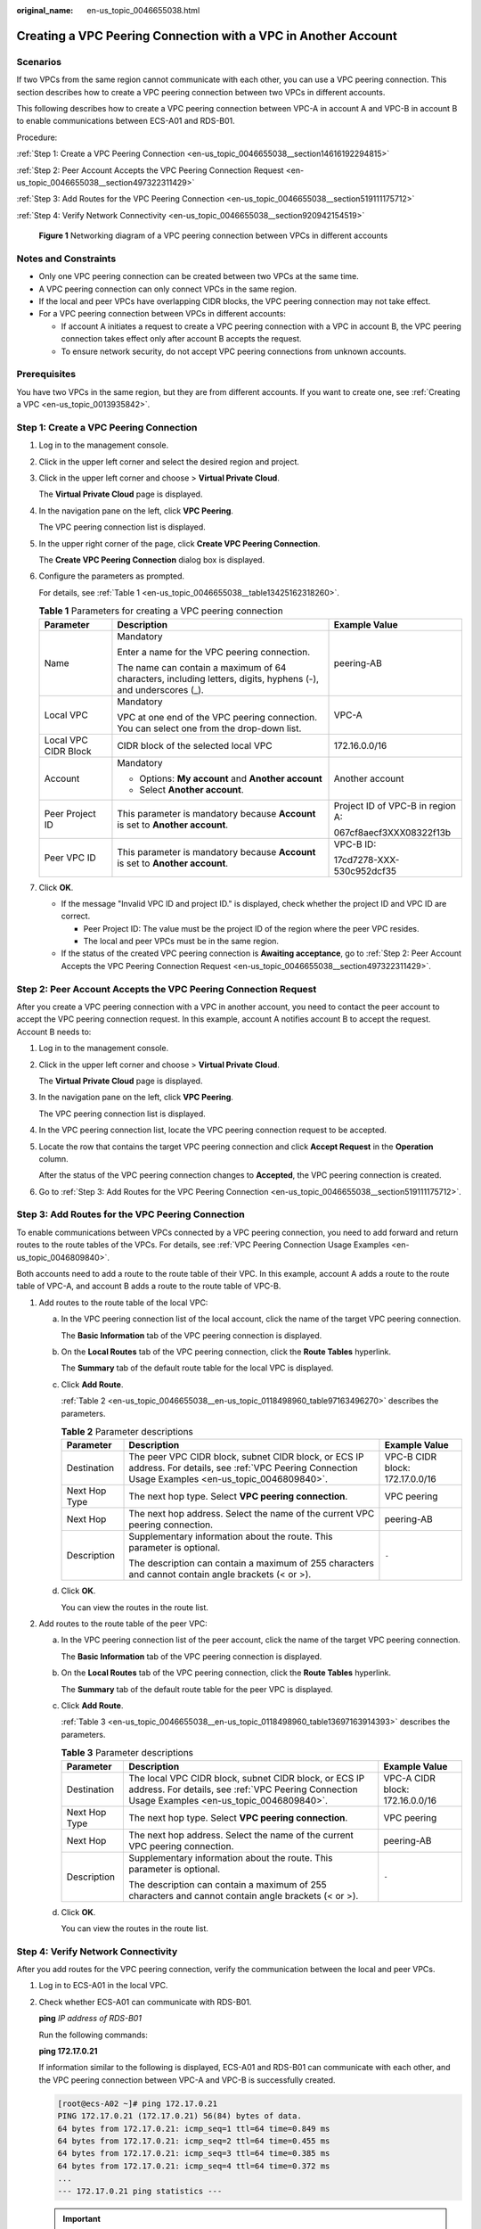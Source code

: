 :original_name: en-us_topic_0046655038.html

.. _en-us_topic_0046655038:

Creating a VPC Peering Connection with a VPC in Another Account
===============================================================

Scenarios
---------

If two VPCs from the same region cannot communicate with each other, you can use a VPC peering connection. This section describes how to create a VPC peering connection between two VPCs in different accounts.

This following describes how to create a VPC peering connection between VPC-A in account A and VPC-B in account B to enable communications between ECS-A01 and RDS-B01.

Procedure:

:ref:`Step 1: Create a VPC Peering Connection <en-us_topic_0046655038__section14616192294815>`

:ref:`Step 2: Peer Account Accepts the VPC Peering Connection Request <en-us_topic_0046655038__section497322311429>`

:ref:`Step 3: Add Routes for the VPC Peering Connection <en-us_topic_0046655038__section519111175712>`

:ref:`Step 4: Verify Network Connectivity <en-us_topic_0046655038__section920942154519>`


.. figure:: /_static/images/en-us_image_0000001818823598.png
   :alt: **Figure 1** Networking diagram of a VPC peering connection between VPCs in different accounts

   **Figure 1** Networking diagram of a VPC peering connection between VPCs in different accounts

Notes and Constraints
---------------------

-  Only one VPC peering connection can be created between two VPCs at the same time.
-  A VPC peering connection can only connect VPCs in the same region.

-  If the local and peer VPCs have overlapping CIDR blocks, the VPC peering connection may not take effect.

-  For a VPC peering connection between VPCs in different accounts:

   -  If account A initiates a request to create a VPC peering connection with a VPC in account B, the VPC peering connection takes effect only after account B accepts the request.
   -  To ensure network security, do not accept VPC peering connections from unknown accounts.

Prerequisites
-------------

You have two VPCs in the same region, but they are from different accounts. If you want to create one, see :ref:`Creating a VPC <en-us_topic_0013935842>`.

.. _en-us_topic_0046655038__section14616192294815:

Step 1: Create a VPC Peering Connection
---------------------------------------

#. Log in to the management console.

2. Click |image1| in the upper left corner and select the desired region and project.

3. Click |image2| in the upper left corner and choose > **Virtual Private Cloud**.

   The **Virtual Private Cloud** page is displayed.

4. In the navigation pane on the left, click **VPC Peering**.

   The VPC peering connection list is displayed.

5. In the upper right corner of the page, click **Create VPC Peering Connection**.

   The **Create VPC Peering Connection** dialog box is displayed.

6. Configure the parameters as prompted.

   For details, see :ref:`Table 1 <en-us_topic_0046655038__table13425162318260>`.

   .. _en-us_topic_0046655038__table13425162318260:

   .. table:: **Table 1** Parameters for creating a VPC peering connection

      +-----------------------+---------------------------------------------------------------------------------------------------------------+----------------------------------+
      | Parameter             | Description                                                                                                   | Example Value                    |
      +=======================+===============================================================================================================+==================================+
      | Name                  | Mandatory                                                                                                     | peering-AB                       |
      |                       |                                                                                                               |                                  |
      |                       | Enter a name for the VPC peering connection.                                                                  |                                  |
      |                       |                                                                                                               |                                  |
      |                       | The name can contain a maximum of 64 characters, including letters, digits, hyphens (-), and underscores (_). |                                  |
      +-----------------------+---------------------------------------------------------------------------------------------------------------+----------------------------------+
      | Local VPC             | Mandatory                                                                                                     | VPC-A                            |
      |                       |                                                                                                               |                                  |
      |                       | VPC at one end of the VPC peering connection. You can select one from the drop-down list.                     |                                  |
      +-----------------------+---------------------------------------------------------------------------------------------------------------+----------------------------------+
      | Local VPC CIDR Block  | CIDR block of the selected local VPC                                                                          | 172.16.0.0/16                    |
      +-----------------------+---------------------------------------------------------------------------------------------------------------+----------------------------------+
      | Account               | Mandatory                                                                                                     | Another account                  |
      |                       |                                                                                                               |                                  |
      |                       | -  Options: **My account** and **Another account**                                                            |                                  |
      |                       | -  Select **Another account**.                                                                                |                                  |
      +-----------------------+---------------------------------------------------------------------------------------------------------------+----------------------------------+
      | Peer Project ID       | This parameter is mandatory because **Account** is set to **Another account**.                                | Project ID of VPC-B in region A: |
      |                       |                                                                                                               |                                  |
      |                       |                                                                                                               | 067cf8aecf3XXX08322f13b          |
      +-----------------------+---------------------------------------------------------------------------------------------------------------+----------------------------------+
      | Peer VPC ID           | This parameter is mandatory because **Account** is set to **Another account**.                                | VPC-B ID:                        |
      |                       |                                                                                                               |                                  |
      |                       |                                                                                                               | 17cd7278-XXX-530c952dcf35        |
      +-----------------------+---------------------------------------------------------------------------------------------------------------+----------------------------------+

7. Click **OK**.

   -  If the message "Invalid VPC ID and project ID." is displayed, check whether the project ID and VPC ID are correct.

      -  Peer Project ID: The value must be the project ID of the region where the peer VPC resides.
      -  The local and peer VPCs must be in the same region.

   -  If the status of the created VPC peering connection is **Awaiting acceptance**, go to :ref:`Step 2: Peer Account Accepts the VPC Peering Connection Request <en-us_topic_0046655038__section497322311429>`.

.. _en-us_topic_0046655038__section497322311429:

Step 2: Peer Account Accepts the VPC Peering Connection Request
---------------------------------------------------------------

After you create a VPC peering connection with a VPC in another account, you need to contact the peer account to accept the VPC peering connection request. In this example, account A notifies account B to accept the request. Account B needs to:

#. Log in to the management console.

#. Click |image3| in the upper left corner and choose > **Virtual Private Cloud**.

   The **Virtual Private Cloud** page is displayed.

#. In the navigation pane on the left, click **VPC Peering**.

   The VPC peering connection list is displayed.

#. In the VPC peering connection list, locate the VPC peering connection request to be accepted.

#. Locate the row that contains the target VPC peering connection and click **Accept Request** in the **Operation** column.

   After the status of the VPC peering connection changes to **Accepted**, the VPC peering connection is created.

#. Go to :ref:`Step 3: Add Routes for the VPC Peering Connection <en-us_topic_0046655038__section519111175712>`.

.. _en-us_topic_0046655038__section519111175712:

Step 3: Add Routes for the VPC Peering Connection
-------------------------------------------------

To enable communications between VPCs connected by a VPC peering connection, you need to add forward and return routes to the route tables of the VPCs. For details, see :ref:`VPC Peering Connection Usage Examples <en-us_topic_0046809840>`.

Both accounts need to add a route to the route table of their VPC. In this example, account A adds a route to the route table of VPC-A, and account B adds a route to the route table of VPC-B.

#. Add routes to the route table of the local VPC:

   a. In the VPC peering connection list of the local account, click the name of the target VPC peering connection.

      The **Basic Information** tab of the VPC peering connection is displayed.

   b. On the **Local Routes** tab of the VPC peering connection, click the **Route Tables** hyperlink.

      The **Summary** tab of the default route table for the local VPC is displayed.

   c. Click **Add Route**.

      :ref:`Table 2 <en-us_topic_0046655038__en-us_topic_0118498960_table97163496270>` describes the parameters.

      .. _en-us_topic_0046655038__en-us_topic_0118498960_table97163496270:

      .. table:: **Table 2** Parameter descriptions

         +-----------------------+--------------------------------------------------------------------------------------------------------------------------------------------------------+---------------------------------+
         | Parameter             | Description                                                                                                                                            | Example Value                   |
         +=======================+========================================================================================================================================================+=================================+
         | Destination           | The peer VPC CIDR block, subnet CIDR block, or ECS IP address. For details, see :ref:`VPC Peering Connection Usage Examples <en-us_topic_0046809840>`. | VPC-B CIDR block: 172.17.0.0/16 |
         +-----------------------+--------------------------------------------------------------------------------------------------------------------------------------------------------+---------------------------------+
         | Next Hop Type         | The next hop type. Select **VPC peering connection**.                                                                                                  | VPC peering                     |
         +-----------------------+--------------------------------------------------------------------------------------------------------------------------------------------------------+---------------------------------+
         | Next Hop              | The next hop address. Select the name of the current VPC peering connection.                                                                           | peering-AB                      |
         +-----------------------+--------------------------------------------------------------------------------------------------------------------------------------------------------+---------------------------------+
         | Description           | Supplementary information about the route. This parameter is optional.                                                                                 | ``-``                           |
         |                       |                                                                                                                                                        |                                 |
         |                       | The description can contain a maximum of 255 characters and cannot contain angle brackets (< or >).                                                    |                                 |
         +-----------------------+--------------------------------------------------------------------------------------------------------------------------------------------------------+---------------------------------+

   d. Click **OK**.

      You can view the routes in the route list.

#. Add routes to the route table of the peer VPC:

   a. In the VPC peering connection list of the peer account, click the name of the target VPC peering connection.

      The **Basic Information** tab of the VPC peering connection is displayed.

   b. On the **Local Routes** tab of the VPC peering connection, click the **Route Tables** hyperlink.

      The **Summary** tab of the default route table for the peer VPC is displayed.

   c. Click **Add Route**.

      :ref:`Table 3 <en-us_topic_0046655038__en-us_topic_0118498960_table13697163914393>` describes the parameters.

      .. _en-us_topic_0046655038__en-us_topic_0118498960_table13697163914393:

      .. table:: **Table 3** Parameter descriptions

         +-----------------------+---------------------------------------------------------------------------------------------------------------------------------------------------------+---------------------------------+
         | Parameter             | Description                                                                                                                                             | Example Value                   |
         +=======================+=========================================================================================================================================================+=================================+
         | Destination           | The local VPC CIDR block, subnet CIDR block, or ECS IP address. For details, see :ref:`VPC Peering Connection Usage Examples <en-us_topic_0046809840>`. | VPC-A CIDR block: 172.16.0.0/16 |
         +-----------------------+---------------------------------------------------------------------------------------------------------------------------------------------------------+---------------------------------+
         | Next Hop Type         | The next hop type. Select **VPC peering connection**.                                                                                                   | VPC peering                     |
         +-----------------------+---------------------------------------------------------------------------------------------------------------------------------------------------------+---------------------------------+
         | Next Hop              | The next hop address. Select the name of the current VPC peering connection.                                                                            | peering-AB                      |
         +-----------------------+---------------------------------------------------------------------------------------------------------------------------------------------------------+---------------------------------+
         | Description           | Supplementary information about the route. This parameter is optional.                                                                                  | ``-``                           |
         |                       |                                                                                                                                                         |                                 |
         |                       | The description can contain a maximum of 255 characters and cannot contain angle brackets (< or >).                                                     |                                 |
         +-----------------------+---------------------------------------------------------------------------------------------------------------------------------------------------------+---------------------------------+

   d. Click **OK**.

      You can view the routes in the route list.

.. _en-us_topic_0046655038__section920942154519:

Step 4: Verify Network Connectivity
-----------------------------------

After you add routes for the VPC peering connection, verify the communication between the local and peer VPCs.

#. Log in to ECS-A01 in the local VPC.

#. Check whether ECS-A01 can communicate with RDS-B01.

   **ping** *IP address of RDS-B01*

   Run the following commands:

   **ping 172.17.0.21**

   If information similar to the following is displayed, ECS-A01 and RDS-B01 can communicate with each other, and the VPC peering connection between VPC-A and VPC-B is successfully created.

   .. code-block:: console

      [root@ecs-A02 ~]# ping 172.17.0.21
      PING 172.17.0.21 (172.17.0.21) 56(84) bytes of data.
      64 bytes from 172.17.0.21: icmp_seq=1 ttl=64 time=0.849 ms
      64 bytes from 172.17.0.21: icmp_seq=2 ttl=64 time=0.455 ms
      64 bytes from 172.17.0.21: icmp_seq=3 ttl=64 time=0.385 ms
      64 bytes from 172.17.0.21: icmp_seq=4 ttl=64 time=0.372 ms
      ...
      --- 172.17.0.21 ping statistics ---

   .. important::

      -  In this example, ECS-A01 and RDS-B01 are in the same security group. If the instances in different security groups, you need to add inbound rules to allow access from the peer security group. For details, see :ref:`Enabling ECSs In Different Security Groups to Communicate Through an Internal Network <en-us_topic_0081124350__section094514632817>`.
      -  If VPCs connected by a VPC peering connection cannot communicate with each other, refer to :ref:`Why Did Communication Fail Between VPCs That Were Connected by a VPC Peering Connection? <vpc_faq_0069>`.

.. |image1| image:: /_static/images/en-us_image_0000001818982734.png
.. |image2| image:: /_static/images/en-us_image_0000001865583133.png
.. |image3| image:: /_static/images/en-us_image_0000001818983374.png
